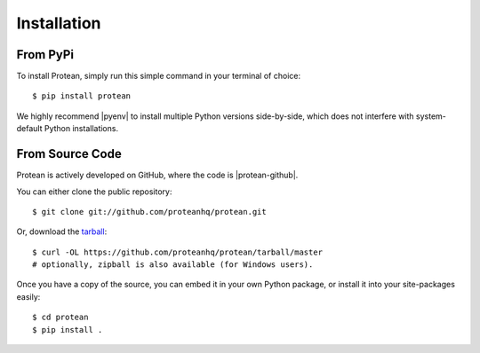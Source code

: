 .. _install:

Installation
============

From PyPi
---------

To install Protean, simply run this simple command in your terminal of choice::

    $ pip install protean

We highly recommend |pyenv| to install multiple Python versions side-by-side, which does not interfere with system-default Python installations.


From Source Code
----------------

Protean is actively developed on GitHub, where the code is |protean-github|.

You can either clone the public repository::

    $ git clone git://github.com/proteanhq/protean.git

Or, download the `tarball <https://codeload.github.com/proteanhq/protean/legacy.tar.gz/master>`_::

    $ curl -OL https://github.com/proteanhq/protean/tarball/master
    # optionally, zipball is also available (for Windows users).

Once you have a copy of the source, you can embed it in your own Python
package, or install it into your site-packages easily::

    $ cd protean
    $ pip install .


.. |pyenv| raw:: html

    <a href="https://github.com/pyenv/pyenv" target="_blank">pyenv</a>

.. |protean-github| raw:: html

    <a href="https://github.com/proteanhq/protean" target="_blank">always available</a>
